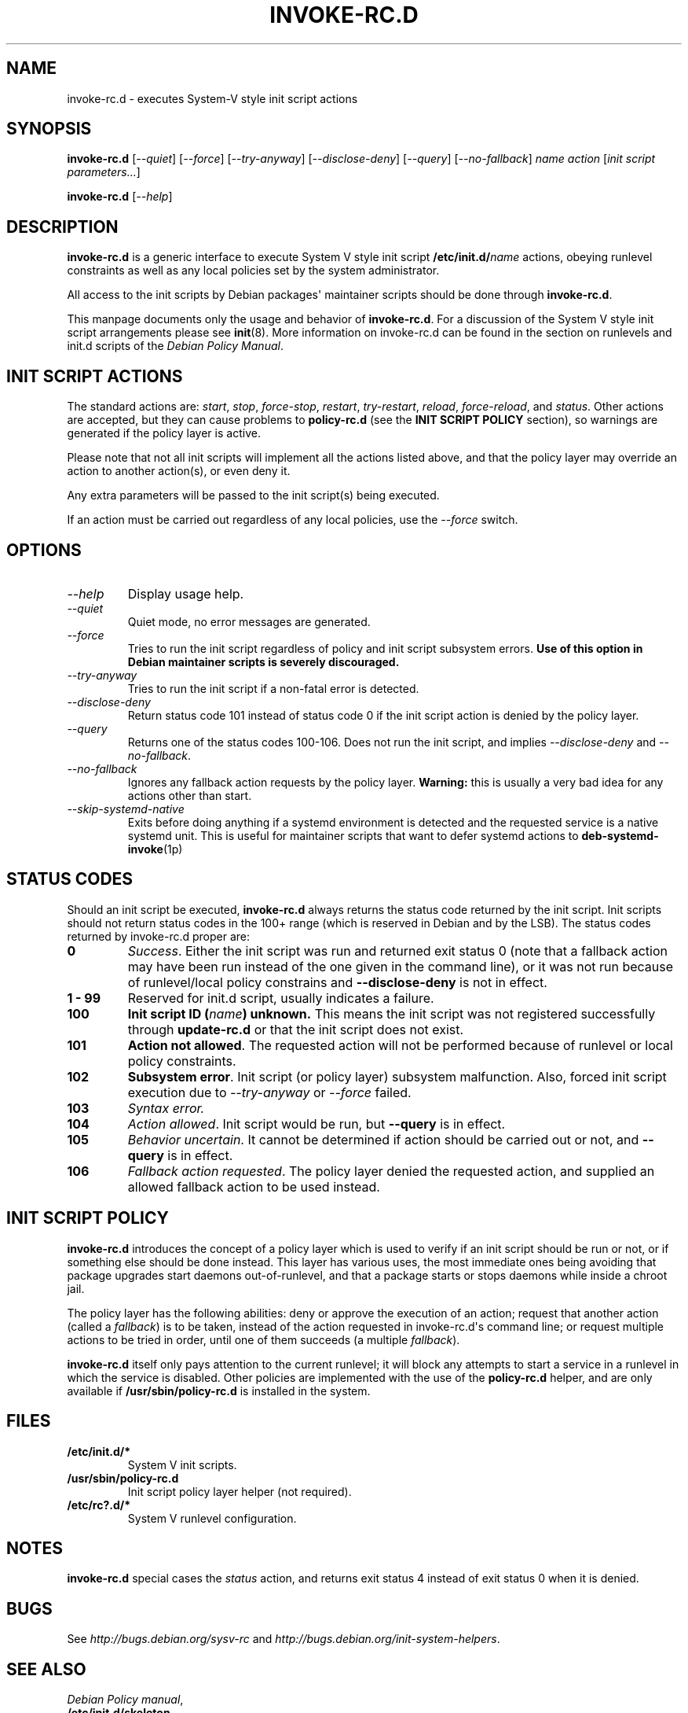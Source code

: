 .\" Man page generated from reStructuredText.
.
.
.nr rst2man-indent-level 0
.
.de1 rstReportMargin
\\$1 \\n[an-margin]
level \\n[rst2man-indent-level]
level margin: \\n[rst2man-indent\\n[rst2man-indent-level]]
-
\\n[rst2man-indent0]
\\n[rst2man-indent1]
\\n[rst2man-indent2]
..
.de1 INDENT
.\" .rstReportMargin pre:
. RS \\$1
. nr rst2man-indent\\n[rst2man-indent-level] \\n[an-margin]
. nr rst2man-indent-level +1
.\" .rstReportMargin post:
..
.de UNINDENT
. RE
.\" indent \\n[an-margin]
.\" old: \\n[rst2man-indent\\n[rst2man-indent-level]]
.nr rst2man-indent-level -1
.\" new: \\n[rst2man-indent\\n[rst2man-indent-level]]
.in \\n[rst2man-indent\\n[rst2man-indent-level]]u
..
.TH "INVOKE-RC.D" 8 "" "1 March 2001" "Debian GNU/Linux"
.SH NAME
invoke-rc.d \- executes System-V style init script actions
.SH SYNOPSIS
.sp
\fBinvoke\-rc.d\fP [\fI\-\-quiet\fP] [\fI\-\-force\fP] [\fI\-\-try\-anyway\fP] [\fI\-\-disclose\-deny\fP]
[\fI\-\-query\fP] [\fI\-\-no\-fallback\fP] \fIname\fP \fIaction\fP [\fIinit script parameters...\fP]
.sp
\fBinvoke\-rc.d\fP [\fI\-\-help\fP]
.SH DESCRIPTION
.sp
\fBinvoke\-rc.d\fP
is a generic interface to execute System V style init script
\fB/etc/init.d/\fP\fIname\fP
actions, obeying runlevel constraints as well as any local
policies set by the system administrator.
.sp
All access to the init scripts by Debian packages\(aq maintainer
scripts should be done through
\fBinvoke\-rc.d\fP\&.
.sp
This manpage documents only the usage and behavior of
\fBinvoke\-rc.d\fP\&.
For a discussion of the System V style init script arrangements please
see \fBinit\fP(8).
More information on invoke\-rc.d can be found in the section on
runlevels and init.d scripts of the
\fIDebian Policy Manual\fP\&.
.SH INIT SCRIPT ACTIONS
.sp
The standard actions are:
\fIstart\fP, \fIstop\fP, \fIforce\-stop\fP, \fIrestart\fP, \fItry\-restart\fP, \fIreload\fP,
\fIforce\-reload\fP, and \fIstatus\fP\&.
Other actions are accepted, but they can cause problems to
\fBpolicy\-rc.d\fP (see the \fBINIT SCRIPT POLICY\fP section), so
warnings are generated if the policy layer is active.
.sp
Please note that not all init scripts will implement all
the actions listed above, and that the policy layer may
override an action to another action(s), or even deny it.
.sp
Any extra parameters will be passed to the init script(s) being
executed.
.sp
If an action must be carried out regardless of any local
policies, use the \fI\-\-force\fP switch.
.SH OPTIONS
.INDENT 0.0
.TP
.B \fI\-\-help\fP
Display usage help.
.TP
.B \fI\-\-quiet\fP
Quiet mode, no error messages are generated.
.TP
.B \fI\-\-force\fP
Tries to run the init script regardless of policy and
init script subsystem errors.
\fBUse of this option in Debian maintainer scripts is severely discouraged.\fP
.TP
.B \fI\-\-try\-anyway\fP
Tries to run the init script if a non\-fatal error is
detected.
.TP
.B \fI\-\-disclose\-deny\fP
Return status code 101 instead of status code 0 if
the init script action is denied by the policy layer.
.TP
.B \fI\-\-query\fP
Returns one of the status codes 100\-106. Does not
run the init script, and implies \fI\-\-disclose\-deny\fP
and \fI\-\-no\-fallback\fP\&.
.TP
.B \fI\-\-no\-fallback\fP
Ignores any fallback action requests by the policy
layer.
\fBWarning:\fP
this is usually a very bad idea for any actions other
than start.
.TP
.B \fI\-\-skip\-systemd\-native\fP
Exits before doing anything if a systemd environment is detected
and the requested service is a native systemd unit.
This is useful for maintainer scripts that want to defer systemd
actions to \fBdeb\-systemd\-invoke\fP(1p)
.UNINDENT
.SH STATUS CODES
.sp
Should an init script be executed, \fBinvoke\-rc.d\fP
always returns the status code
returned by the init script. Init scripts should not return status codes in
the 100+ range (which is reserved in Debian and by the LSB). The status codes
returned by invoke\-rc.d proper are:
.INDENT 0.0
.TP
.B 0
\fISuccess\fP\&.
Either the init script was run and returned exit status 0 (note
that a fallback action may have been run instead of the one given in the
command line), or it was not run because of runlevel/local policy constrains
and \fB\-\-disclose\-deny\fP is not in effect.
.TP
.B 1 \- 99
Reserved for init.d script, usually indicates a failure.
.TP
.B 100
\fBInit script ID (\fP\fIname\fP\fB) unknown.\fP
This means the init script was not registered successfully through
\fBupdate\-rc.d\fP or that the init script does not exist.
.TP
.B 101
\fBAction not allowed\fP\&.
The requested action will not be performed because of runlevel or local
policy constraints.
.TP
.B 102
\fBSubsystem error\fP\&.
Init script (or policy layer) subsystem malfunction. Also, forced
init script execution due to \fI\-\-try\-anyway\fP or \fI\-\-force\fP
failed.
.TP
.B 103
\fISyntax error.\fP
.TP
.B 104
\fIAction allowed\fP\&.
Init script would be run, but \fB\-\-query\fP is in effect.
.TP
.B 105
\fIBehavior uncertain\fP\&.
It cannot be determined if action should be carried out or not, and
\fB\-\-query\fP
is in effect.
.TP
.B 106
\fIFallback action requested\fP\&.
The policy layer denied the requested action, and
supplied an allowed fallback action to be used instead.
.UNINDENT
.SH INIT SCRIPT POLICY
.sp
\fBinvoke\-rc.d\fP
introduces the concept of a policy layer which is used to verify if
an init script should be run or not, or if something else should be
done instead.  This layer has various uses, the most immediate ones
being avoiding that package upgrades start daemons out\-of\-runlevel,
and that a package starts or stops daemons while inside a chroot
jail.
.sp
The policy layer has the following abilities: deny or approve the
execution of an action; request that another action (called a
\fIfallback\fP)
is to be taken, instead of the action requested in invoke\-rc.d\(aqs
command line; or request multiple actions to be tried in order, until
one of them succeeds (a multiple \fIfallback\fP).
.sp
\fBinvoke\-rc.d\fP
itself only pays attention to the current runlevel; it will block
any attempts to start a service in a runlevel in which the service is
disabled.  Other policies are implemented with the use of the
\fBpolicy\-rc.d\fP
helper, and are only available if
\fB/usr/sbin/policy\-rc.d\fP
is installed in the system.
.SH FILES
.INDENT 0.0
.TP
.B /etc/init.d/*
System V init scripts.
.TP
.B /usr/sbin/policy\-rc.d
Init script policy layer helper (not required).
.TP
.B /etc/rc?.d/*
System V runlevel configuration.
.UNINDENT
.SH NOTES
.sp
\fBinvoke\-rc.d\fP special cases the \fIstatus\fP
action, and returns exit status 4 instead of exit status 0 when
it is denied.
.SH BUGS
.sp
See \fI\%http://bugs.debian.org/sysv\-rc\fP and
\fI\%http://bugs.debian.org/init\-system\-helpers\fP\&.
.SH SEE ALSO
.nf
\fIDebian Policy manual\fP,
\fB/etc/init.d/skeleton\fP,
\fBupdate\-rc.d\fP(8),
\fBinit\fP(8),
\fB/usr/share/doc/init\-system\-helpers/README.policy\-rc.d.gz\fP
.fi
.sp
.SH AUTHOR
Henrique de Moraes Holschuh

License: GNU General Public License v2 or Later (GPLv2+)
.SH COPYRIGHT
2001 Henrique de Moraes Holschuh
.\" Generated by docutils manpage writer.
.
